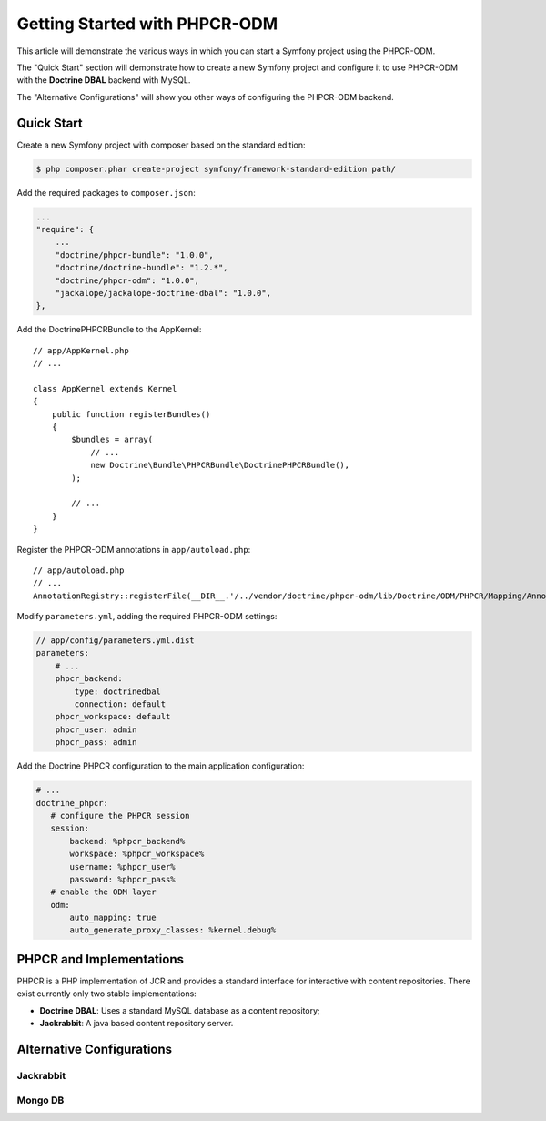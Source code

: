 .. index::
    single: PHPCR-ODM

Getting Started with PHPCR-ODM
==============================

This article will demonstrate the various ways in which you can start a
Symfony project using the PHPCR-ODM.

The "Quick Start" section will demonstrate how to create a new Symfony project
and configure it to use PHPCR-ODM with the **Doctrine DBAL** backend with
MySQL.

The "Alternative Configurations" will show you other ways of configuring the
PHPCR-ODM backend.

Quick Start
-----------

Create a new Symfony project with composer based on the standard edition:

.. code-block:: bash

    $ php composer.phar create-project symfony/framework-standard-edition path/

Add the required packages to ``composer.json``:

.. code-block:: javascript

    ...
    "require": {
        ...
        "doctrine/phpcr-bundle": "1.0.0",
        "doctrine/doctrine-bundle": "1.2.*",
        "doctrine/phpcr-odm": "1.0.0",
        "jackalope/jackalope-doctrine-dbal": "1.0.0",
    },

Add the DoctrinePHPCRBundle to the AppKernel::

    // app/AppKernel.php
    // ...

    class AppKernel extends Kernel
    {
        public function registerBundles()
        {
            $bundles = array(
                // ...
                new Doctrine\Bundle\PHPCRBundle\DoctrinePHPCRBundle(),
            );

            // ...
        }
    }

Register the PHPCR-ODM annotations in ``app/autoload.php``::

    // app/autoload.php
    // ...
    AnnotationRegistry::registerFile(__DIR__.'/../vendor/doctrine/phpcr-odm/lib/Doctrine/ODM/PHPCR/Mapping/Annotations/DoctrineAnnotations.php');

Modify ``parameters.yml``, adding the required PHPCR-ODM settings:

.. code-block:: yaml

    // app/config/parameters.yml.dist
    parameters:
        # ...
        phpcr_backend:
            type: doctrinedbal
            connection: default
        phpcr_workspace: default
        phpcr_user: admin
        phpcr_pass: admin 

Add the Doctrine PHPCR configuration to the main application configuration:

.. code-block:: yaml

    # ...
    doctrine_phpcr:
       # configure the PHPCR session
       session:
           backend: %phpcr_backend%
           workspace: %phpcr_workspace%
           username: %phpcr_user%
           password: %phpcr_pass%
       # enable the ODM layer
       odm:
           auto_mapping: true
           auto_generate_proxy_classes: %kernel.debug%   



PHPCR and Implementations
-------------------------

PHPCR is a PHP implementation of JCR and provides a standard interface for
interactive with content repositories. There exist currently only two
stable implementations:

* **Doctrine DBAL**: Uses a standard MySQL database as a content repository;
* **Jackrabbit**: A java based content repository server.

Alternative Configurations
--------------------------

Jackrabbit
~~~~~~~~~~

Mongo DB
~~~~~~~~
